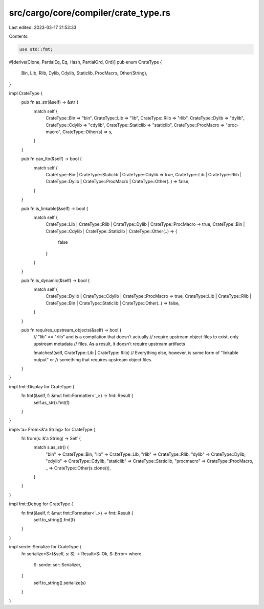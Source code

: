 src/cargo/core/compiler/crate_type.rs
=====================================

Last edited: 2023-03-17 21:53:33

Contents:

.. code-block:: rs

    use std::fmt;

#[derive(Clone, PartialEq, Eq, Hash, PartialOrd, Ord)]
pub enum CrateType {
    Bin,
    Lib,
    Rlib,
    Dylib,
    Cdylib,
    Staticlib,
    ProcMacro,
    Other(String),
}

impl CrateType {
    pub fn as_str(&self) -> &str {
        match self {
            CrateType::Bin => "bin",
            CrateType::Lib => "lib",
            CrateType::Rlib => "rlib",
            CrateType::Dylib => "dylib",
            CrateType::Cdylib => "cdylib",
            CrateType::Staticlib => "staticlib",
            CrateType::ProcMacro => "proc-macro",
            CrateType::Other(s) => s,
        }
    }

    pub fn can_lto(&self) -> bool {
        match self {
            CrateType::Bin | CrateType::Staticlib | CrateType::Cdylib => true,
            CrateType::Lib
            | CrateType::Rlib
            | CrateType::Dylib
            | CrateType::ProcMacro
            | CrateType::Other(..) => false,
        }
    }

    pub fn is_linkable(&self) -> bool {
        match self {
            CrateType::Lib | CrateType::Rlib | CrateType::Dylib | CrateType::ProcMacro => true,
            CrateType::Bin | CrateType::Cdylib | CrateType::Staticlib | CrateType::Other(..) => {
                false
            }
        }
    }

    pub fn is_dynamic(&self) -> bool {
        match self {
            CrateType::Dylib | CrateType::Cdylib | CrateType::ProcMacro => true,
            CrateType::Lib
            | CrateType::Rlib
            | CrateType::Bin
            | CrateType::Staticlib
            | CrateType::Other(..) => false,
        }
    }

    pub fn requires_upstream_objects(&self) -> bool {
        // "lib" == "rlib" and is a compilation that doesn't actually
        // require upstream object files to exist, only upstream metadata
        // files. As a result, it doesn't require upstream artifacts

        !matches!(self, CrateType::Lib | CrateType::Rlib)
        // Everything else, however, is some form of "linkable output" or
        // something that requires upstream object files.
    }
}

impl fmt::Display for CrateType {
    fn fmt(&self, f: &mut fmt::Formatter<'_>) -> fmt::Result {
        self.as_str().fmt(f)
    }
}

impl<'a> From<&'a String> for CrateType {
    fn from(s: &'a String) -> Self {
        match s.as_str() {
            "bin" => CrateType::Bin,
            "lib" => CrateType::Lib,
            "rlib" => CrateType::Rlib,
            "dylib" => CrateType::Dylib,
            "cdylib" => CrateType::Cdylib,
            "staticlib" => CrateType::Staticlib,
            "procmacro" => CrateType::ProcMacro,
            _ => CrateType::Other(s.clone()),
        }
    }
}

impl fmt::Debug for CrateType {
    fn fmt(&self, f: &mut fmt::Formatter<'_>) -> fmt::Result {
        self.to_string().fmt(f)
    }
}

impl serde::Serialize for CrateType {
    fn serialize<S>(&self, s: S) -> Result<S::Ok, S::Error>
    where
        S: serde::ser::Serializer,
    {
        self.to_string().serialize(s)
    }
}


